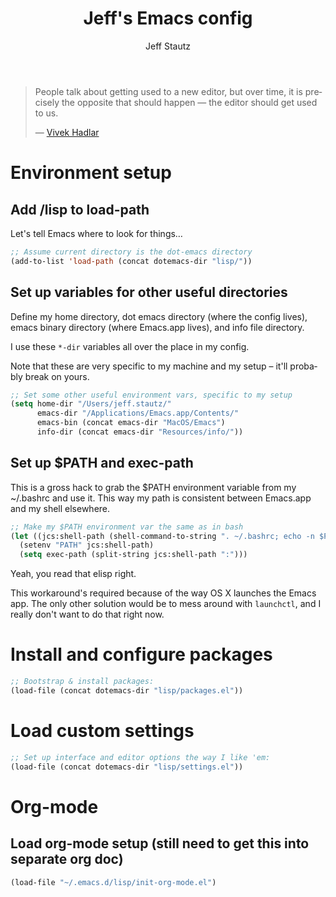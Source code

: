 #+TITLE: Jeff's Emacs config
#+AUTHOR: Jeff Stautz
#+EMAIL: jeff@jeffstautz.com
#+LANGUAGE:  en
#+OPTIONS: toc:nil num:nil ^:nil H:4
#+PROPERTY: header-args :tangle "lisp/emacs-init.el"

#+begin_quote
People talk about getting used to a new editor, but over time, it is precisely the opposite that should happen --- the editor should get used to us.

--- [[http://blog.vivekhaldar.com/post/31970017734/new-frontiers-in-text-editing][Vivek Hadlar]]
#+end_quote

#+TOC: headlines 2

* Environment setup
** Add /lisp to load-path

Let's tell Emacs where to look for things...

#+name: env-dotemacs-load-path
#+BEGIN_SRC emacs-lisp
;; Assume current directory is the dot-emacs directory
(add-to-list 'load-path (concat dotemacs-dir "lisp/"))

#+END_SRC

** Set up variables for other useful directories

Define my home directory, dot emacs directory (where the config lives), emacs binary directory (where Emacs.app lives), and info file directory.

I use these =*-dir= variables all over the place in my config.

Note that these are very specific to my machine and my setup -- it'll probably break on yours.

#+name: env-directories
#+BEGIN_SRC emacs-lisp
;; Set some other useful environment vars, specific to my setup
(setq home-dir "/Users/jeff.stautz/"
      emacs-dir "/Applications/Emacs.app/Contents/"
      emacs-bin (concat emacs-dir "MacOS/Emacs")
      info-dir (concat emacs-dir "Resources/info/"))

#+END_SRC

** Set up $PATH and exec-path

This is a gross hack to grab the $PATH environment variable from my ~/.bashrc and use it. This way my path is consistent between Emacs.app and my shell elsewhere.

#+name: env-path
#+BEGIN_SRC emacs-lisp
;; Make my $PATH environment var the same as in bash
(let ((jcs:shell-path (shell-command-to-string ". ~/.bashrc; echo -n $PATH")))
  (setenv "PATH" jcs:shell-path)
  (setq exec-path (split-string jcs:shell-path ":")))

#+END_SRC

Yeah, you read that elisp right. 

This workaround's required because of the way OS X launches the Emacs app. The only other solution would be to mess around with =launchctl=, and I really don't want to do that right now.
* Install and configure packages

#+name: install-packages
#+BEGIN_SRC emacs-lisp
;; Bootstrap & install packages:
(load-file (concat dotemacs-dir "lisp/packages.el"))

#+END_SRC


* Load custom settings

#+name: custom-settings
#+BEGIN_SRC emacs-lisp
;; Set up interface and editor options the way I like 'em:
(load-file (concat dotemacs-dir "lisp/settings.el"))

#+END_SRC


* <<Org-mode>> Org-mode
:PROPERTIES:
:noweb-ref: Set up org-mode
:END:

** Load org-mode setup (still need to get this into separate org doc)

#+name: hacks-org-setup
#+BEGIN_SRC emacs-lisp
(load-file "~/.emacs.d/lisp/init-org-mode.el")

#+END_SRC
